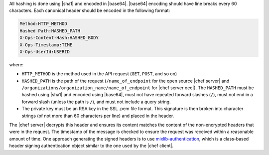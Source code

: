 .. The contents of this file are included in multiple topics.
.. This file should not be changed in a way that hinders its ability to appear in multiple documentation sets.


All hashing is done using |sha1| and encoded in |base64|. |base64| encoding should have line breaks every 60 characters.  Each canonical header should be encoded in the following format:

.. code-block:: bash

   Method:HTTP_METHOD
   Hashed Path:HASHED_PATH
   X-Ops-Content-Hash:HASHED_BODY
   X-Ops-Timestamp:TIME
   X-Ops-UserId:USERID

where:

* ``HTTP_METHOD`` is the method used in the API request (``GET``, ``POST``, and so on)
* ``HASHED_PATH`` is the path of the request (``/name_of_endpoint`` for the open source |chef server| and ``/organizations/organization_name/name_of_endpoint`` for |chef server oec|). The ``HASHED_PATH`` must be hashed using |sha1| and encoded using |base64|, must not have repeated forward slashes (``/``), must not end in a forward slash (unless the path is ``/``), and must not include a query string.
* The private key must be an RSA key in the SSL .pem file format. This signature is then broken into character strings (of not more than 60 characters per line) and placed in the header.

The |chef server| decrypts this header and ensures its content matches the content of the non-encrypted headers that were in the request. The timestamp of the message is checked to ensure the request was received within a reasonable amount of time. One approach generating the signed headers is to use `mixlib-authentication <https://github.com/opscode/mixlib-authentication>`_, which is a class-based header signing authentication object similar to the one used by the |chef client|. 
